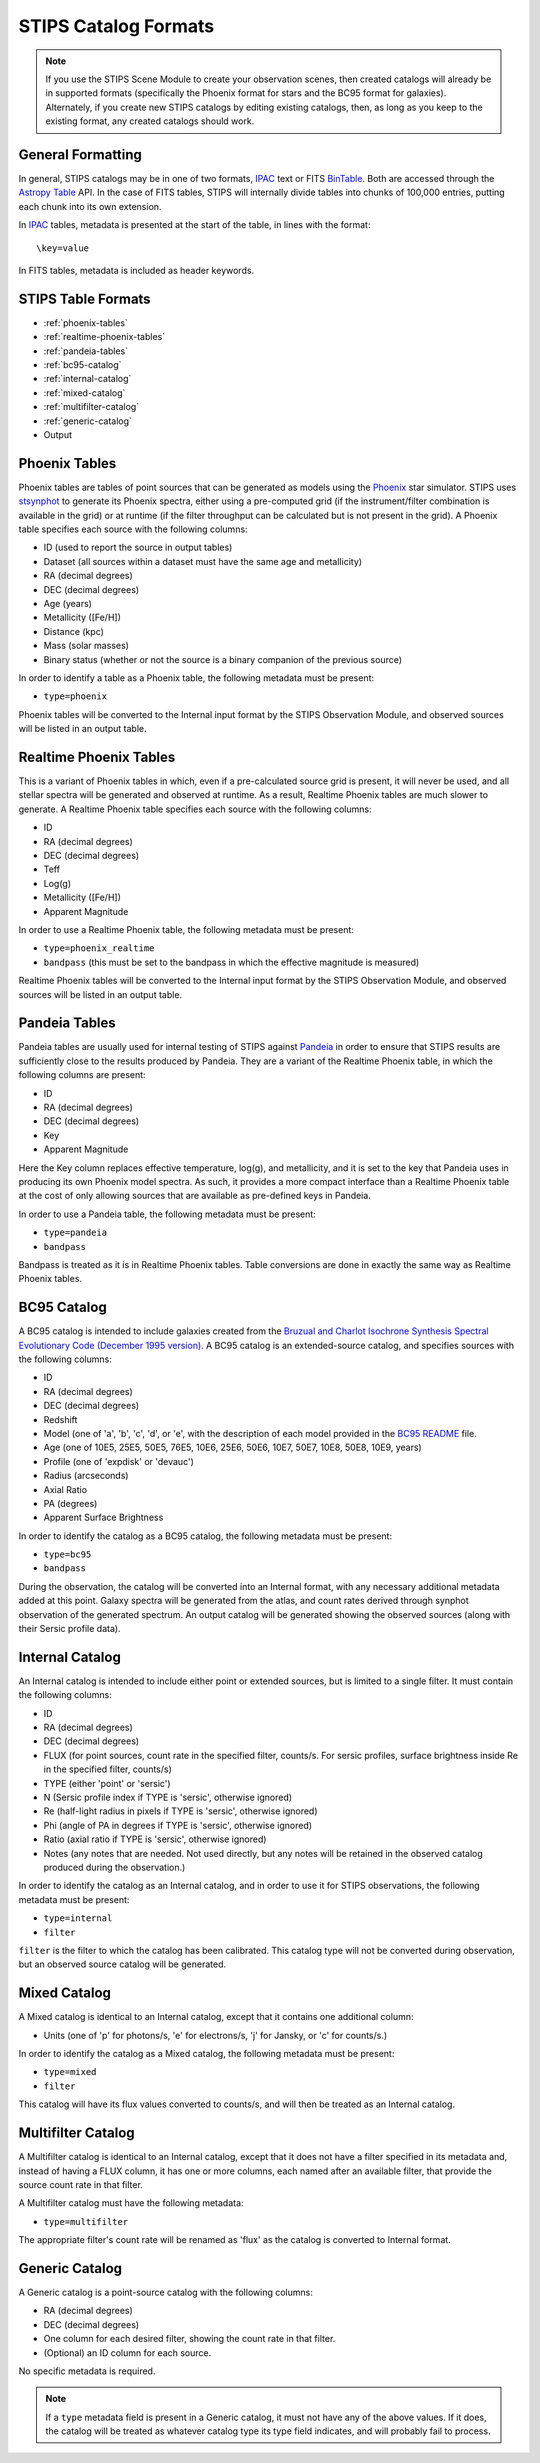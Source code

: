 STIPS Catalog Formats
=====================
.. note::

    If you use the STIPS Scene Module to create your observation scenes, then
    created catalogs will already be in supported formats (specifically the
    Phoenix format for stars and the BC95 format for galaxies). Alternately, if
    you create new STIPS catalogs by editing existing catalogs, then, as long
    as you keep to the existing format, any created catalogs should work.

General Formatting
------------------

In general, STIPS catalogs may be in one of two formats, IPAC_ text or FITS
BinTable_. Both are accessed through the `Astropy Table
<https://docs.astropy.org/en/stable/table/>`_ API. In the case of FITS tables,
STIPS will internally divide tables into chunks of 100,000 entries, putting each
chunk into its own extension.

In IPAC_ tables, metadata is presented at the start of the table, in lines with
the format::

    \key=value

In FITS tables, metadata is included as header keywords.

STIPS Table Formats
-------------------

* :ref:`phoenix-tables`

* :ref:`realtime-phoenix-tables`

* :ref:`pandeia-tables`

* :ref:`bc95-catalog`

* :ref:`internal-catalog`

*  :ref:`mixed-catalog`

* :ref:`multifilter-catalog`

* :ref:`generic-catalog`

* Output

.. _phoenix-tables:

Phoenix Tables
--------------

Phoenix tables are tables of point sources that can be generated as models using
the `Phoenix <http://phoenix.ens-lyon.fr>`_ star simulator. STIPS uses
`stsynphot <https://stsynphot.readthedocs.io/en/latest/>`_ to generate its
Phoenix spectra, either using a pre-computed grid (if the instrument/filter
combination is available in the grid) or at runtime (if the filter throughput
can be calculated but is not present in the grid). A Phoenix table
specifies each source with the following columns:

* ID (used to report the source in output tables)

* Dataset (all sources within a dataset must have the same age and metallicity)

* RA (decimal degrees)

* DEC (decimal degrees)

* Age (years)

* Metallicity ([Fe/H])

* Distance (kpc)

* Mass (solar masses)

* Binary status (whether or not the source is a binary companion of the previous source)

In order to identify a table as a Phoenix table, the following metadata must be
present:

* ``type=phoenix``

Phoenix tables will be converted to the Internal input format by the STIPS
Observation Module, and observed sources will be listed in an output table.

.. _realtime-phoenix-tables:

Realtime Phoenix Tables
-----------------------

This is a variant of Phoenix tables in which, even if a pre-calculated source
grid is present, it will never be used, and all stellar spectra will be
generated and observed at runtime. As a result, Realtime Phoenix tables are much
slower to generate. A Realtime Phoenix table specifies each source with the
following columns:

* ID

* RA (decimal degrees)

* DEC (decimal degrees)

* Teff

* Log(g)

* Metallicity ([Fe/H])

* Apparent Magnitude

In order to use a Realtime Phoenix table, the following metadata must be
present:

* ``type=phoenix_realtime``

* ``bandpass`` (this must be set to the bandpass in which the effective magnitude
  is measured)

Realtime Phoenix tables will be converted to the Internal input format by the
STIPS Observation Module, and observed sources will be listed in an output
table.

.. _pandeia-tables:

Pandeia Tables
--------------

Pandeia tables are usually used for internal testing of STIPS against Pandeia_
in order to ensure that STIPS results are sufficiently close to the results
produced by Pandeia. They are a variant of the Realtime Phoenix table, in which
the following columns are present:

* ID

* RA (decimal degrees)

* DEC (decimal degrees)

* Key

* Apparent Magnitude

Here the Key column replaces effective temperature, log(g), and metallicity,
and it is set to the key that Pandeia uses in producing its own Phoenix model
spectra. As such, it provides a more compact interface than a Realtime Phoenix
table at the cost of only allowing sources that are available as pre-defined
keys in Pandeia.

In order to use a Pandeia table, the following metadata must be present:

* ``type=pandeia``

* ``bandpass``

Bandpass is treated as it is in Realtime Phoenix tables. Table conversions are
done in exactly the same way as Realtime Phoenix tables.

.. _bc95-catalog:

BC95 Catalog
------------

A BC95 catalog is intended to include galaxies created from the `Bruzual and
Charlot Isochrone Synthesis Spectral Evolutionary Code (December 1995 version)
<https://stsynphot.readthedocs.io/en/latest/stsynphot/appendixa.html#bruzual-charlot-atlas>`_.
A BC95 catalog is an extended-source catalog, and specifies sources with the
following columns:

* ID

* RA (decimal degrees)

* DEC (decimal degrees)

* Redshift

* Model (one of 'a', 'b', 'c', 'd', or 'e', with the description of each model
  provided in the
  `BC95 README <https://www.stsci.edu/hst/instrumentation/reference-data-for-calibration-and-tools/astronomical-catalogs/the-bruzual-charlot-atlas>`_
  file.

* Age (one of 10E5, 25E5, 50E5, 76E5, 10E6, 25E6, 50E6, 10E7, 50E7, 10E8, 50E8,
  10E9, years)

* Profile (one of 'expdisk' or 'devauc')

* Radius (arcseconds)

* Axial Ratio

* PA (degrees)

* Apparent Surface Brightness

In order to identify the catalog as a BC95 catalog, the following metadata
must be present:

* ``type=bc95``

* ``bandpass``

During the observation, the catalog will be converted into an Internal format,
with any necessary additional metadata added at this point. Galaxy spectra will
be generated from the atlas, and count rates derived through synphot observation
of the generated spectrum. An output catalog will be generated showing the
observed sources (along with their Sersic profile data).

.. _internal-catalog:

Internal Catalog
----------------

An Internal catalog is intended to include either point or extended sources,
but is limited to a single filter. It must contain the following columns:

* ID

* RA (decimal degrees)

* DEC (decimal degrees)

* FLUX (for point sources, count rate in the specified filter, counts/s. For
  sersic profiles, surface brightness inside Re in the specified filter,
  counts/s)

* TYPE (either 'point' or 'sersic')

* N (Sersic profile index if TYPE is 'sersic', otherwise ignored)

* Re (half-light radius in pixels if TYPE is 'sersic', otherwise ignored)

* Phi (angle of PA in degrees if TYPE is 'sersic', otherwise ignored)

* Ratio (axial ratio if TYPE is 'sersic', otherwise ignored)

* Notes (any notes that are needed. Not used directly, but any notes will be
  retained in the observed catalog produced during the observation.)

In order to identify the catalog as an Internal catalog, and in order to use
it for STIPS observations, the following metadata must be present:

* ``type=internal``

* ``filter``

``filter`` is the filter to which the catalog has been calibrated. This
catalog type will not be converted during observation, but an observed source
catalog will be generated.

.. _mixed-catalog:

Mixed Catalog
-------------

A Mixed catalog is identical to an Internal catalog, except that it
contains one additional column:

* Units (one of 'p' for photons/s, 'e' for electrons/s, 'j' for Jansky, or 'c'
  for counts/s.)

In order to identify the catalog as a Mixed catalog, the following metadata
must be present:

* ``type=mixed``

* ``filter``

This catalog will have its flux values converted to counts/s, and will then be
treated as an Internal catalog.

.. _multifilter-catalog:

Multifilter Catalog
-------------------

A Multifilter catalog is identical to an Internal catalog, except that it
does not have a filter specified in its metadata and, instead of having a FLUX
column, it has one or more columns, each named after an available filter, that
provide the source count rate in that filter.

A Multifilter catalog must have the following metadata:

* ``type=multifilter``

The appropriate filter's count rate will be renamed as 'flux' as the catalog
is converted to Internal format.

.. _generic-catalog:

Generic Catalog
---------------

A Generic catalog is a point-source catalog with the following columns:

* RA (decimal degrees)

* DEC (decimal degrees)

* One column for each desired filter, showing the count rate in that filter.

* (Optional) an ID column for each source.

No specific metadata is required.

.. note::

	If a ``type`` metadata field is present in a Generic catalog, it must not
	have any of the above values. If it does, the catalog will be treated as
	whatever catalog type its type field indicates, and will probably fail to
	process.

.. _IPAC: https://irsa.ipac.caltech.edu/applications/DDGEN/Doc/ipac_tbl.html
.. _BinTable: https://docs.astropy.org/en/stable/io/fits/#working-with-table-data
.. _Pandeia: https://jwst.etc.stsci.edu
